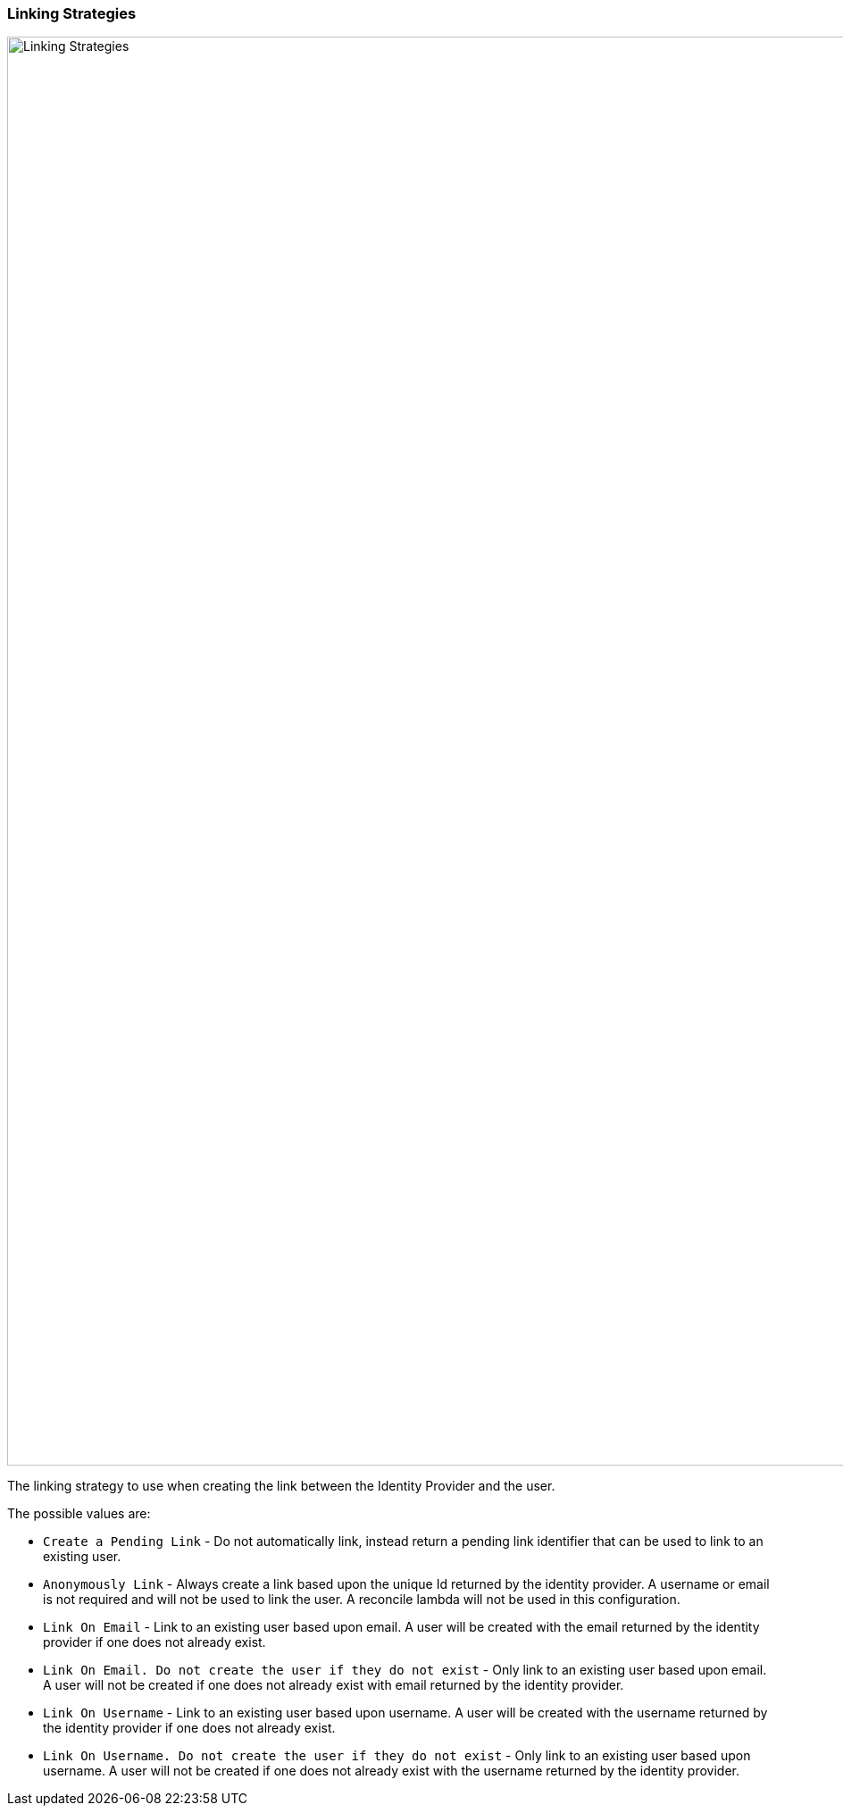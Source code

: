 === Linking Strategies

image::identity-providers/linking-strategy.png[Linking Strategies, role=box-shadow top-cropped bottom-cropped, width=1600]

The linking strategy to use when creating the link between the Identity Provider and the user.

The possible values are:

* `Create a Pending Link` - Do not automatically link, instead return a pending link identifier that can be used to link to an existing user.
* `Anonymously Link` - Always create a link based upon the unique Id returned by the identity provider. A username or email is not required and will not be used to link the user. A reconcile lambda will not be used in this configuration.
* `Link On Email` - Link to an existing user based upon email. A user will be created with the email returned by the identity provider if one does not already exist.
* `Link On Email. Do not create the user if they do not exist` - Only link to an existing user based upon email. A user will not be created if one does not already exist with email returned by the identity provider.
* `Link On Username` - Link to an existing user based upon username. A user will be created with the username returned by the identity provider if one does not already exist.
* `Link On Username. Do not create the user if they do not exist` - Only link to an existing user based upon username. A user will not be created if one does not already exist with the username returned by the identity provider.

